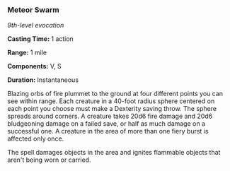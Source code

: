 *** Meteor Swarm
:PROPERTIES:
:CUSTOM_ID: meteor-swarm
:END:
/9th-level evocation/

*Casting Time:* 1 action

*Range:* 1 mile

*Components:* V, S

*Duration:* Instantaneous

Blazing orbs of fire plummet to the ground at four different points you
can see within range. Each creature in a 40-foot radius sphere centered
on each point you choose must make a Dexterity saving throw. The sphere
spreads around corners. A creature takes 20d6 fire damage and 20d6
bludgeoning damage on a failed save, or half as much damage on a
successful one. A creature in the area of more than one fiery burst is
affected only once.

The spell damages objects in the area and ignites flammable objects that
aren't being worn or carried.
